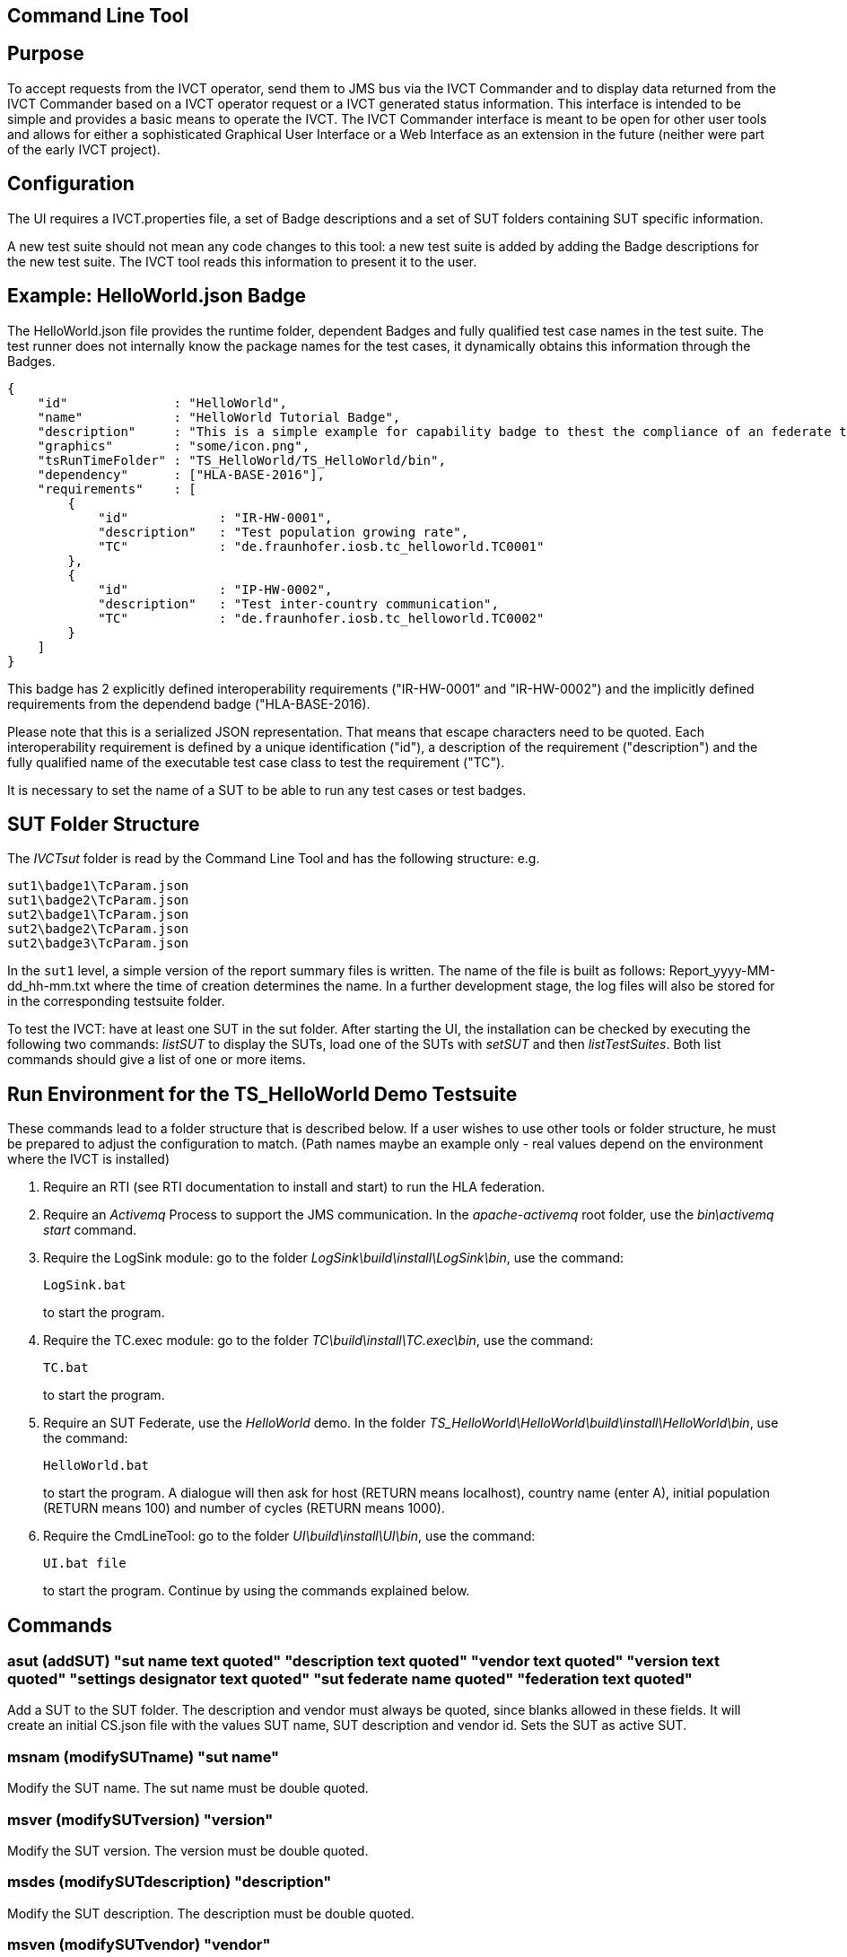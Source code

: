 == Command Line Tool

== Purpose
To accept requests from the IVCT operator, send them to JMS bus via the IVCT Commander and to display data returned from the IVCT Commander based on a IVCT operator request or a IVCT generated status information. This interface is intended to be simple and provides a basic means to operate the IVCT. The IVCT Commander interface is meant to be open for other user tools and allows for either a sophisticated Graphical User Interface or a Web Interface as an extension in the future (neither were part of the early IVCT project).

== Configuration

The UI requires a IVCT.properties file, a set of Badge descriptions and a set of SUT folders containing SUT specific information.

A new test suite should not mean any code changes to this tool: a new test suite is added by adding the Badge descriptions for the new test suite. The IVCT tool reads this information to present it to the user.

== Example: HelloWorld.json Badge

The HelloWorld.json file provides the runtime folder, dependent Badges and fully qualified test case names in the test suite. The test runner does not internally know the package names for the test cases, it dynamically obtains this information through the Badges.

    {
        "id"              : "HelloWorld",
        "name"            : "HelloWorld Tutorial Badge",
        "description"     : "This is a simple example for capability badge to thest the compliance of an federate to the hello world federation.",
        "graphics"        : "some/icon.png",
        "tsRunTimeFolder" : "TS_HelloWorld/TS_HelloWorld/bin",
        "dependency"      : ["HLA-BASE-2016"],
        "requirements"    : [
            {
                "id"            : "IR-HW-0001",
                "description"   : "Test population growing rate",
                "TC"            : "de.fraunhofer.iosb.tc_helloworld.TC0001"
            },
            {
                "id"            : "IP-HW-0002",
                "description"   : "Test inter-country communication",
                "TC"            : "de.fraunhofer.iosb.tc_helloworld.TC0002"
            }
        ]
    }

This badge has 2 explicitly defined interoperability requirements ("IR-HW-0001" and "IR-HW-0002") and the implicitly defined requirements from the dependend badge ("HLA-BASE-2016).

Please note that this is a serialized JSON representation. That means that escape characters need to be quoted. Each interoperability requirement is defined by a unique identification ("id"), a description of the requirement ("description") and the fully qualified name of the executable test case class to test the requirement ("TC").

It is necessary to set the name of a SUT to be able to run any test cases or test badges.

== SUT Folder Structure
The _IVCTsut_ folder is read by the Command Line Tool and has the following structure: e.g.

----
sut1\badge1\TcParam.json
sut1\badge2\TcParam.json
sut2\badge1\TcParam.json
sut2\badge2\TcParam.json
sut2\badge3\TcParam.json
----

In the `sut1` level, a simple version of the report summary files is written. The name of the file is built as follows: Report_yyyy-MM-dd_hh-mm.txt where the time of creation determines the name.
In a further development stage, the log files will also be stored for in the corresponding testsuite folder.

To test the IVCT: have at least one SUT in the sut folder. After starting the UI, the installation can be checked by executing the following two commands: _listSUT_ to display the SUTs, load one of the SUTs with _setSUT_ and then _listTestSuites_. Both list commands should give a list of one or more items.

== Run Environment for the TS_HelloWorld Demo Testsuite

These commands lead to a folder structure that is described below. If a user wishes to use other tools or folder structure, he must be prepared to adjust the configuration to match. (Path names maybe an example only - real values depend on the environment where the IVCT is installed)

1. Require an RTI (see RTI documentation to install and start) to run the HLA federation.

2. Require an _Activemq_ Process to support the JMS communication. In the _apache-activemq_ root folder, use the _bin\activemq start_ command.

3. Require the LogSink module: go to the folder _LogSink\build\install\LogSink\bin_, use the command:
+
----
LogSink.bat
----
+
to start the program.

4. Require the TC.exec module: go to the folder _TC\build\install\TC.exec\bin_, use the command:
+
----
TC.bat
----
+
to start the program.

5. Require an SUT Federate, use the _HelloWorld_ demo. In the folder _TS_HelloWorld\HelloWorld\build\install\HelloWorld\bin_, use the command:
+
----
HelloWorld.bat
----
+
to start the program. A dialogue will then ask for host (RETURN means localhost), country name (enter A), initial population (RETURN means 100) and number of cycles (RETURN means 1000).

6. Require the CmdLineTool: go to the folder _UI\build\install\UI\bin_, use the command:
+
----
UI.bat file
----
+
to start the program. Continue by using the commands explained below.


== Commands

=== asut (addSUT) "sut name text quoted" "description text quoted" "vendor text quoted" "version text quoted" "settings designator text quoted" "sut federate name quoted" "federation text quoted"
Add a SUT to the SUT folder. The description and vendor must always be quoted, since blanks
allowed in these fields. It will create an initial CS.json file with
the values SUT name, SUT description and vendor id. Sets the SUT as active
SUT.

=== msnam (modifySUTname) "sut name"
Modify the SUT name. The sut name must be double quoted.

=== msver (modifySUTversion) "version"
Modify the SUT version. The version must be double quoted.

=== msdes (modifySUTdescription) "description"
Modify the SUT description. The description must be double quoted.

=== msven (modifySUTvendor) "vendor"
Modify the SUT vendor. The vendor must be double quoted.

=== mssetdes (modifySUTsettingsDesignator) "settings designator"
Modify the SUT settingsDesignator. The settingsDesignator must be double quoted.

=== msfederate (modifySUTfederate) "sut federate name"
Modify the SUT federate name. The federate name must be double quoted.

=== msfederation (modifySUTfederation) "federation name"
Modify the SUT federation name. The federation name must be double quoted.

=== lbg (listBadges) - list all available badges
Lists the all the Badges available in the badge folder. It is useful to
call this method before adding badges in order to get the right badge names.

=== abg (addBadge) badge ... badge
Adds the badge(s) to the active SUT.

=== dbg (deleteBadge) badge ... badge
Delete one or more badges from the active SUT.

=== lsut (listSUT)
Give the list of SUT specific folders currently available. The SUT files and folders are expected to be copied into the folder specified by the _sutDir_ in the _IVCTconfig.xml_ file using a standard file management tool. The name of the folder will be used as the reference to the SUT during testing.

=== ssut (setSUT) sut
Sets the name of the SUT within the IVCT in order to get the corresponding parameter files and provide a name for the location for writing the log files. It is necessary to set the SUT before running any tests.

=== ltb (listTestBadges)
Provides a list of test badges which the IVCT operator can start. This list is specific to the currently active test suite.

=== stb (startTestBadge) testBadge
Accept a test badge name from user and start specific test cases for a specific SUT. Each test case name should be displayed when started. At the end of each test case the verdict should be displayed. At the end of the test badge, the message that the test badge is completed should be displayed.

=== atb (abortTestBadge)
Will abort the currently running test case (the verdict for the test case should be inconclusive with the message “user aborted”) and end the test badge by not executing any further test cases of the test badge.

=== ltc (listTestCases)
Provides a list of test cases which the IVCT operator can start. This list is specific to the currently active test suite.

=== stc (startTestCase) testBadge testcase
Accept **test badge name** and a **test case name** from user and send them to the JMS bus via the IVCT Commander in order to start a specific test case in a specific test badge for a specific SUT. A Json message with the specified parameters will be sent to the receiving module. In this case the receiving module must be able to interpret the Json message and start the test case with parameters to locate the SUT specific files.
At the end of the test case the verdict should be displayed.

=== atc (abortTestCase)
Will abort the currently running test case. The verdict for the test case should be inconclusive with the message “user aborted”. If a test badge is running, the next test case will be executed. **Not implemented yet.**

=== sll (setLogLevel) logLevel
Sets the log level for filtering log messages created by the test case.

=== lv (listVerdicts)
List the verdicts of the current session. A chronologically ordered list of test case verdicts will be displayed. Duplicate test cases will appear in the sequence in the order they were run. Where a comment was assigned in a test case for the verdict, the comment will also be displayed.

=== s (status)
Displays currently available information about the test session e.g. SUT name, test suite name, test badge / case name.

=== q (quit)
End the command line program. A force quit dialogue has been implemented to allow the UI to be exited when a test case crashes.

=== h (help)
A list of available commands and parameters will be shown.

== Internal Structure
There are three threads:

1.	A thread waiting to read user input. The user data will be parsed and checked for any errors before being passed to thread 3. below.

2.	A thread to receive data to display via the IVCT Commander from the JMS bus. The data will be displayed as it was received unless it required to format it otherwise.

3.	A thread to process commands entered asynchronously. The main thread is thus free to accept a restricted range of commands.

== Usage of Management Commands

A command is shown in **shown in bold**, "-->" means the following value was returned ie.


**_Command_**

--> _Response_

**asut "hw_iosb" "HelloWorld system under federate for IVCT demonstration" "Fraunhofer IOSB" "2.1.0" "localhost" "federate name" "federation name"**

**mssetdes "localhost:8989"**

**lbg**

`-->	TS_HLA_EncodingRulesTester-2017`

`-->	HelloWorld-1.0.1`

**abg HelloWorld-1.0.1 TS_HLA_EncodingRulesTester-2017**

**dbg HelloWorld-1.0.1 TS_HLA_EncodingRulesTester-2017**

**h**

`-->	asut (addSUT) "sut name text quoted" "description text quoted" "vendor text quoted" "version text quoted" "settings designator text quoted" "sut federate name quoted" "federation text quoted"- add an SUT`

`-->	msnam (modifySUTname) "name text quoted" - modify the SUT name`

`-->	msver (modifySUTversion) "version text quoted" - modify the SUT version`

`-->	msdes (modifySUTdescription ) "description text quoted" - modify the SUT description`

`-->	msven (modifySUTvendor ) "vendor name text quoted" - modify the SUT vendor`

`-->	mssde (modifySUTsettingsDesignator ) "settings designator text quoted" - modify the SUT settingsDesignator`

`-->	msfederate (modifySUTfederate ) "federate name text quoted" - modify the SUT federate name`

`-->	msfederation (modifySUTfederation ) "federation text quoted" - modify the SUT federation`

`-->	lbg (listBadges) - list all available badges`

`-->	abg (addBadge) badge ... badge - add one or more badges to SUT`

`-->	dbg (deleteBadge) badge ... badge - delete one or more badges from SUT`

`-->	lsut (listSUT) - list SUT folders`

`-->	ssut (setSUT) sut - set active SUT`

`-->	ltb (listTestBadges) - list the available test badges for the SUT`

`-->	stb (startTestBadge) testBadge - start the named test badge`

`-->	atb (abortTestBadge) - abort the running test badge`

`-->	ltc (listTestCases) - list the available test cases for the SUT`

`-->	stc (startTestCase) testBadge testcase - start the named test case from the badge`

`-->	atc (abortTestCase) - abort the running test case`

`-->	sll (setLogLevel) loglevel - set the log level for logging - error, warning, debug, info`

`-->	lv (listVerdicts) - list the verdicts of the current session`

`-->	s (status) - display status information`

`-->	q (quit) - quit the program`

`-->	h (help) - display the help information`

== Sample Test Session

An extract of an actual Test Session is shown below:

**lsut**

    -->	The SUTs are:
    fed2
    fed1

**ssut fed2**

**lts**

    -->	Badge22
    Badge12
    Badge2
    Badge1

**sts Badge1**

    -->	de.fraunhofer.iosb.tc_helloworld
    Start Test Case: TC0001 {
        "commandType" : "startTestCase",
        "sequence" : "6",
        "testCaseId" : "de.fraunhofer.iosb.tc_helloworld.TC0001",
        "tcParam" : {
            "federationName" : "HelloWorld",
            "rtiHostName" : "localhost",
            "sutFederateName" : "A"
        }
    }

    The commandType name is: announceVerdict
    The test case name is: TC0001
    The test case verdict is: PASSED
    The test case verdict text is: ok
    de.fraunhofer.iosb.tc_helloworld
    Start Test Case: TC0002 {
        "commandType" : "startTestCase",
        "sequence" : "7",
        "testCaseId" : "de.fraunhofer.iosb.tc_helloworld.TC0002",
        "tcParam" : {
            "federationName" : "HelloWorld",
            "rtiHostName" : "localhost",
            "sutFederateName" : "A"
            }
    }

    The commandType name is: announceVerdict
    The test case name is: TC0002
    The test case verdict is: PASSED
    The test case verdict text is: ok
    Test badge finished: Badge1

The above expands the help command, lists the SUTs, sets the SUT fed2, and starts the test Badge1.

